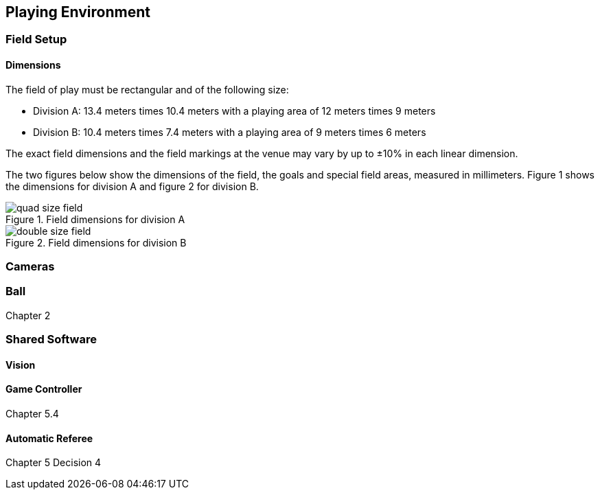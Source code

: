 == Playing Environment

=== Field Setup
==== Dimensions
The field of play must be rectangular and of the following size:

* Division A: 13.4 meters times 10.4 meters with a playing area of 12 meters times 9 meters
* Division B: 10.4 meters times 7.4 meters with a playing area of 9 meters times 6 meters

The exact field dimensions and the field markings at the venue may vary by up to ±10% in each linear dimension.

The two figures below show the dimensions of the field, the goals and special field areas, measured in millimeters. Figure 1 shows the dimensions for division A and figure 2 for division B.

.Field dimensions for division A
image::quad-size-field.png[]

.Field dimensions for division B
image::double-size-field.png[]

=== Cameras
=== Ball
Chapter 2

=== Shared Software
==== Vision
==== Game Controller
Chapter 5.4

==== Automatic Referee
Chapter 5 Decision 4
